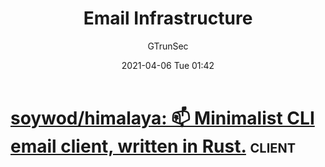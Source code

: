 #+TITLE: Email Infrastructure
#+AUTHOR: GTrunSec
#+EMAIL: gtrunsec@hardenedlinux.org
#+DATE: 2021-04-06 Tue 01:42


#+OPTIONS:   H:3 num:t toc:t \n:nil @:t ::t |:t ^:nil -:t f:t *:t <:t


* [[https://github.com/soywod/himalaya#search-messages][soywod/himalaya: 📫 Minimalist CLI email client, written in Rust.]] :client:
